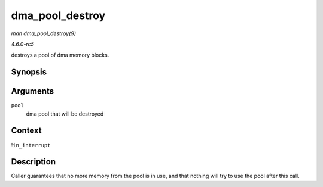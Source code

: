 .. -*- coding: utf-8; mode: rst -*-

.. _API-dma-pool-destroy:

================
dma_pool_destroy
================

*man dma_pool_destroy(9)*

*4.6.0-rc5*

destroys a pool of dma memory blocks.


Synopsis
========

.. c:function:: void dma_pool_destroy( struct dma_pool * pool )

Arguments
=========

``pool``
    dma pool that will be destroyed


Context
=======

!\ ``in_interrupt``


Description
===========

Caller guarantees that no more memory from the pool is in use, and that
nothing will try to use the pool after this call.


.. ------------------------------------------------------------------------------
.. This file was automatically converted from DocBook-XML with the dbxml
.. library (https://github.com/return42/sphkerneldoc). The origin XML comes
.. from the linux kernel, refer to:
..
.. * https://github.com/torvalds/linux/tree/master/Documentation/DocBook
.. ------------------------------------------------------------------------------

